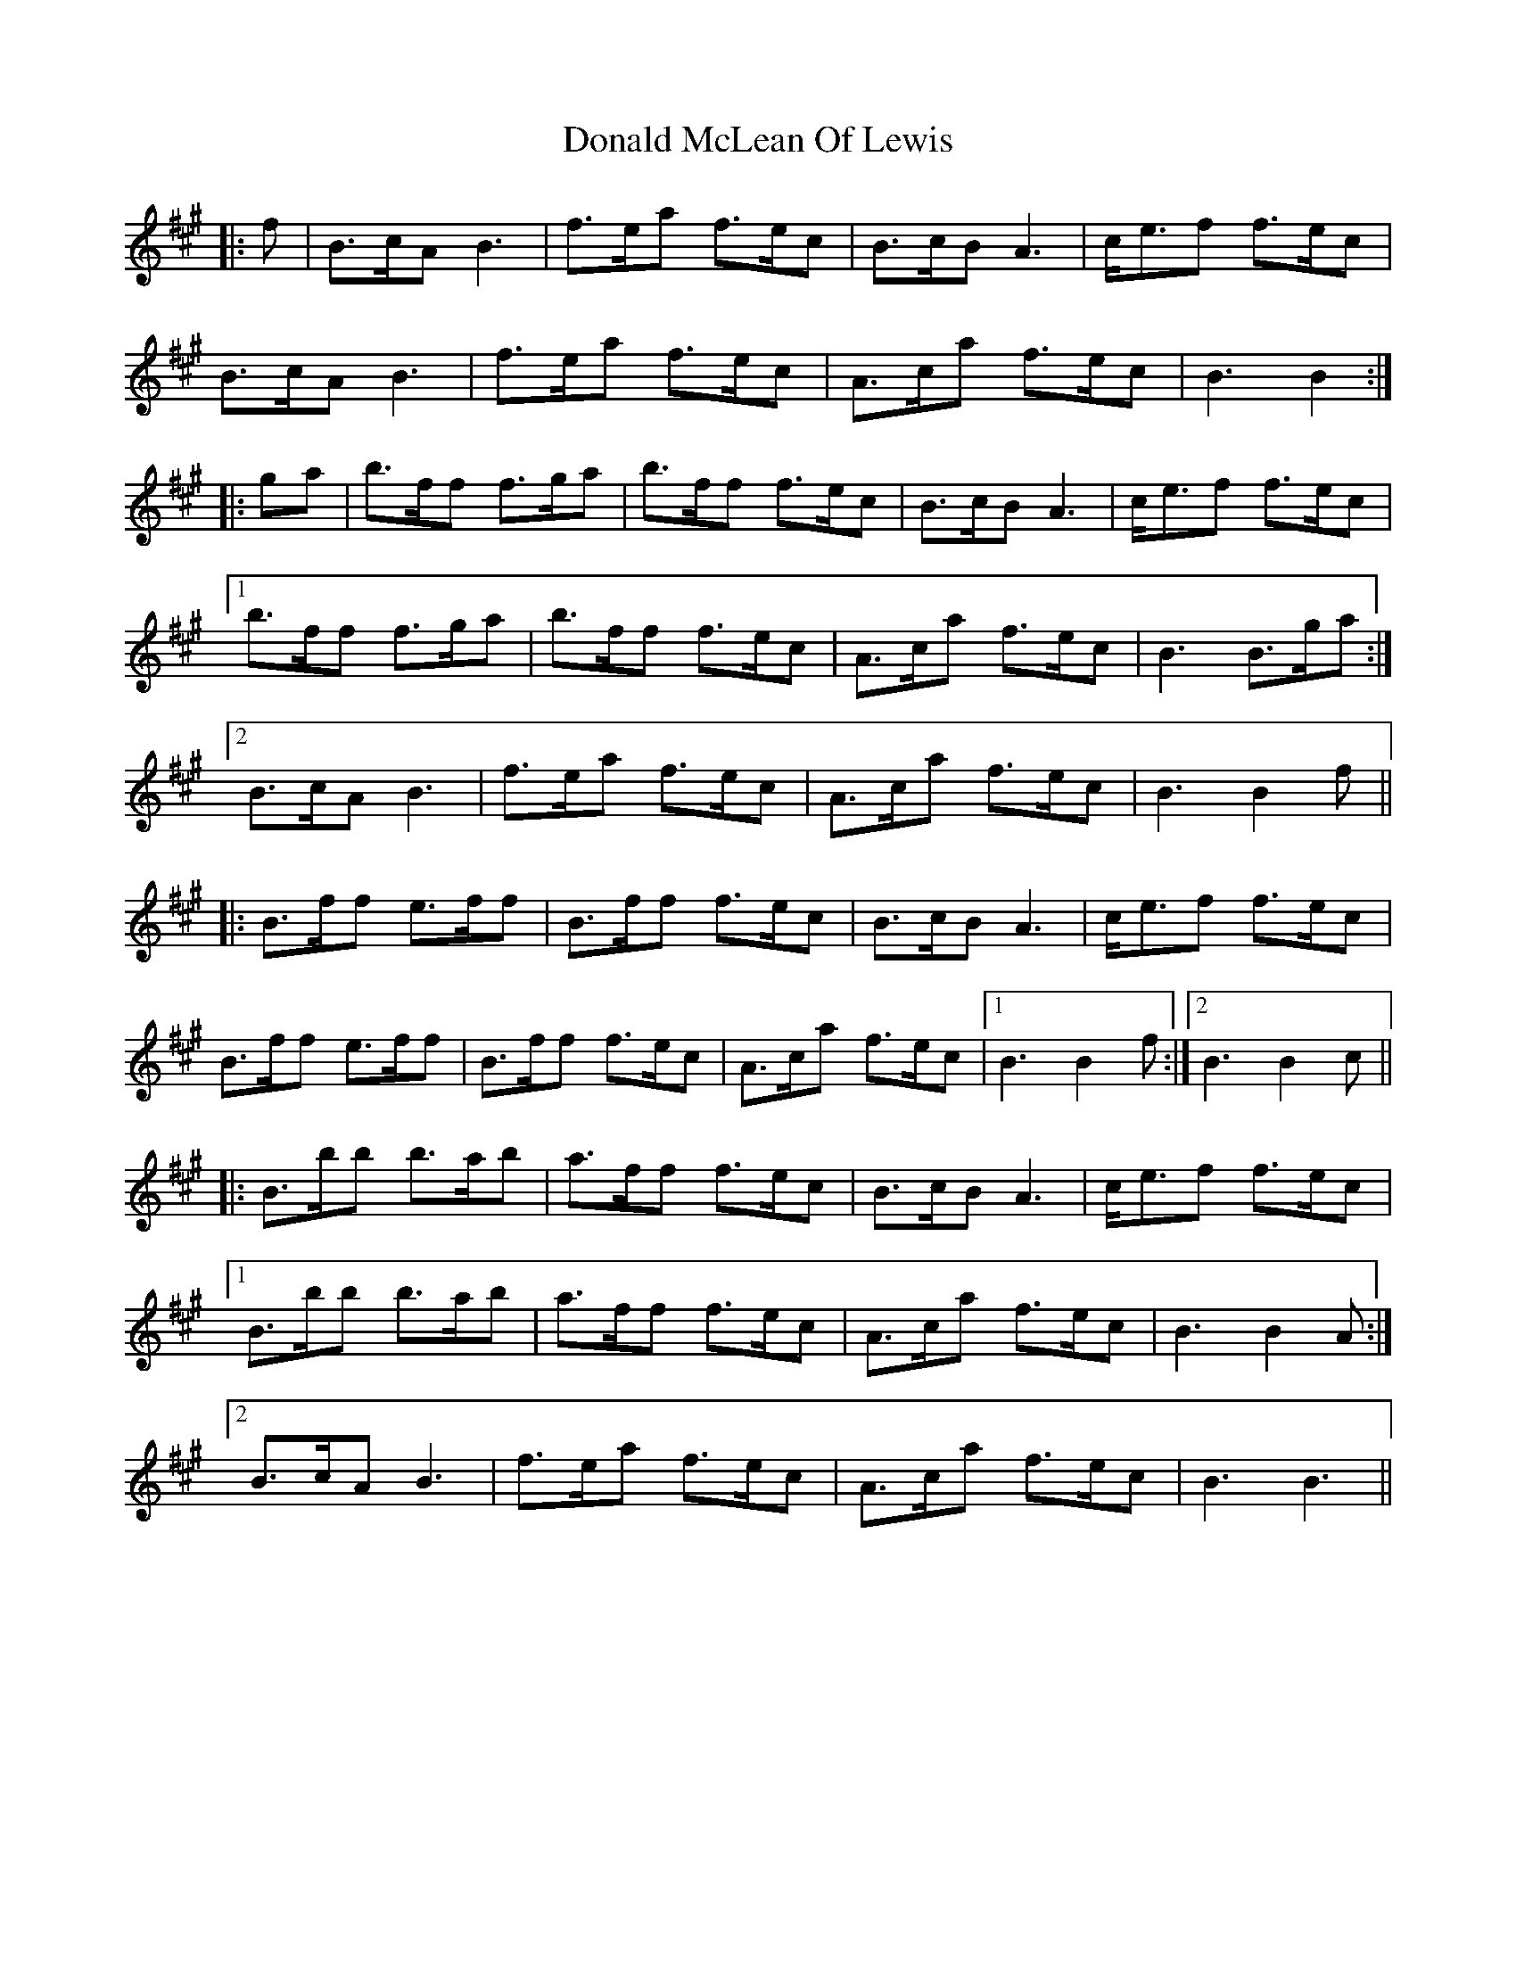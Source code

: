 X: 10413
T: Donald McLean Of Lewis
R: march
M: 
K: Bdorian
|:f|B>cA B3|f>ea f>ec|B>cB A3|c<ef f>ec|
B>cA B3|f>ea f>ec|A>ca f>ec|B3 B2:|
|:ga|b>ff f>ga|b>ff f>ec|B>cB A3|c<ef f>ec|
[1 b>ff f>ga|b>ff f>ec|A>ca f>ec|B3 B>ga:|
[2 B>cA B3|f>ea f>ec|A>ca f>ec|B3 B2 f||
|:B>ff e>ff|B>ff f>ec|B>cB A3|c<ef f>ec|
B>ff e>ff|B>ff f>ec|A>ca f>ec|1 B3 B2 f:|2 B3 B2c||
|:B>bb b>ab|a>ff f>ec|B>cB A3|c<ef f>ec|
[1 B>bb b>ab|a>ff f>ec|A>ca f>ec|B3 B2 A:|
[2 B>cA B3|f>ea f>ec|A>ca f>ec|B3 B3||

